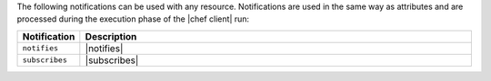 .. The contents of this file are included in multiple topics.
.. This file should not be changed in a way that hinders its ability to appear in multiple documentation sets.

The following notifications can be used with any resource. Notifications are used in the same way as attributes and are processed during the execution phase of the |chef client| run:

.. list-table::
   :widths: 60 420
   :header-rows: 1

   * - Notification
     - Description
   * - ``notifies``
     - |notifies|
   * - ``subscribes``
     - |subscribes|
